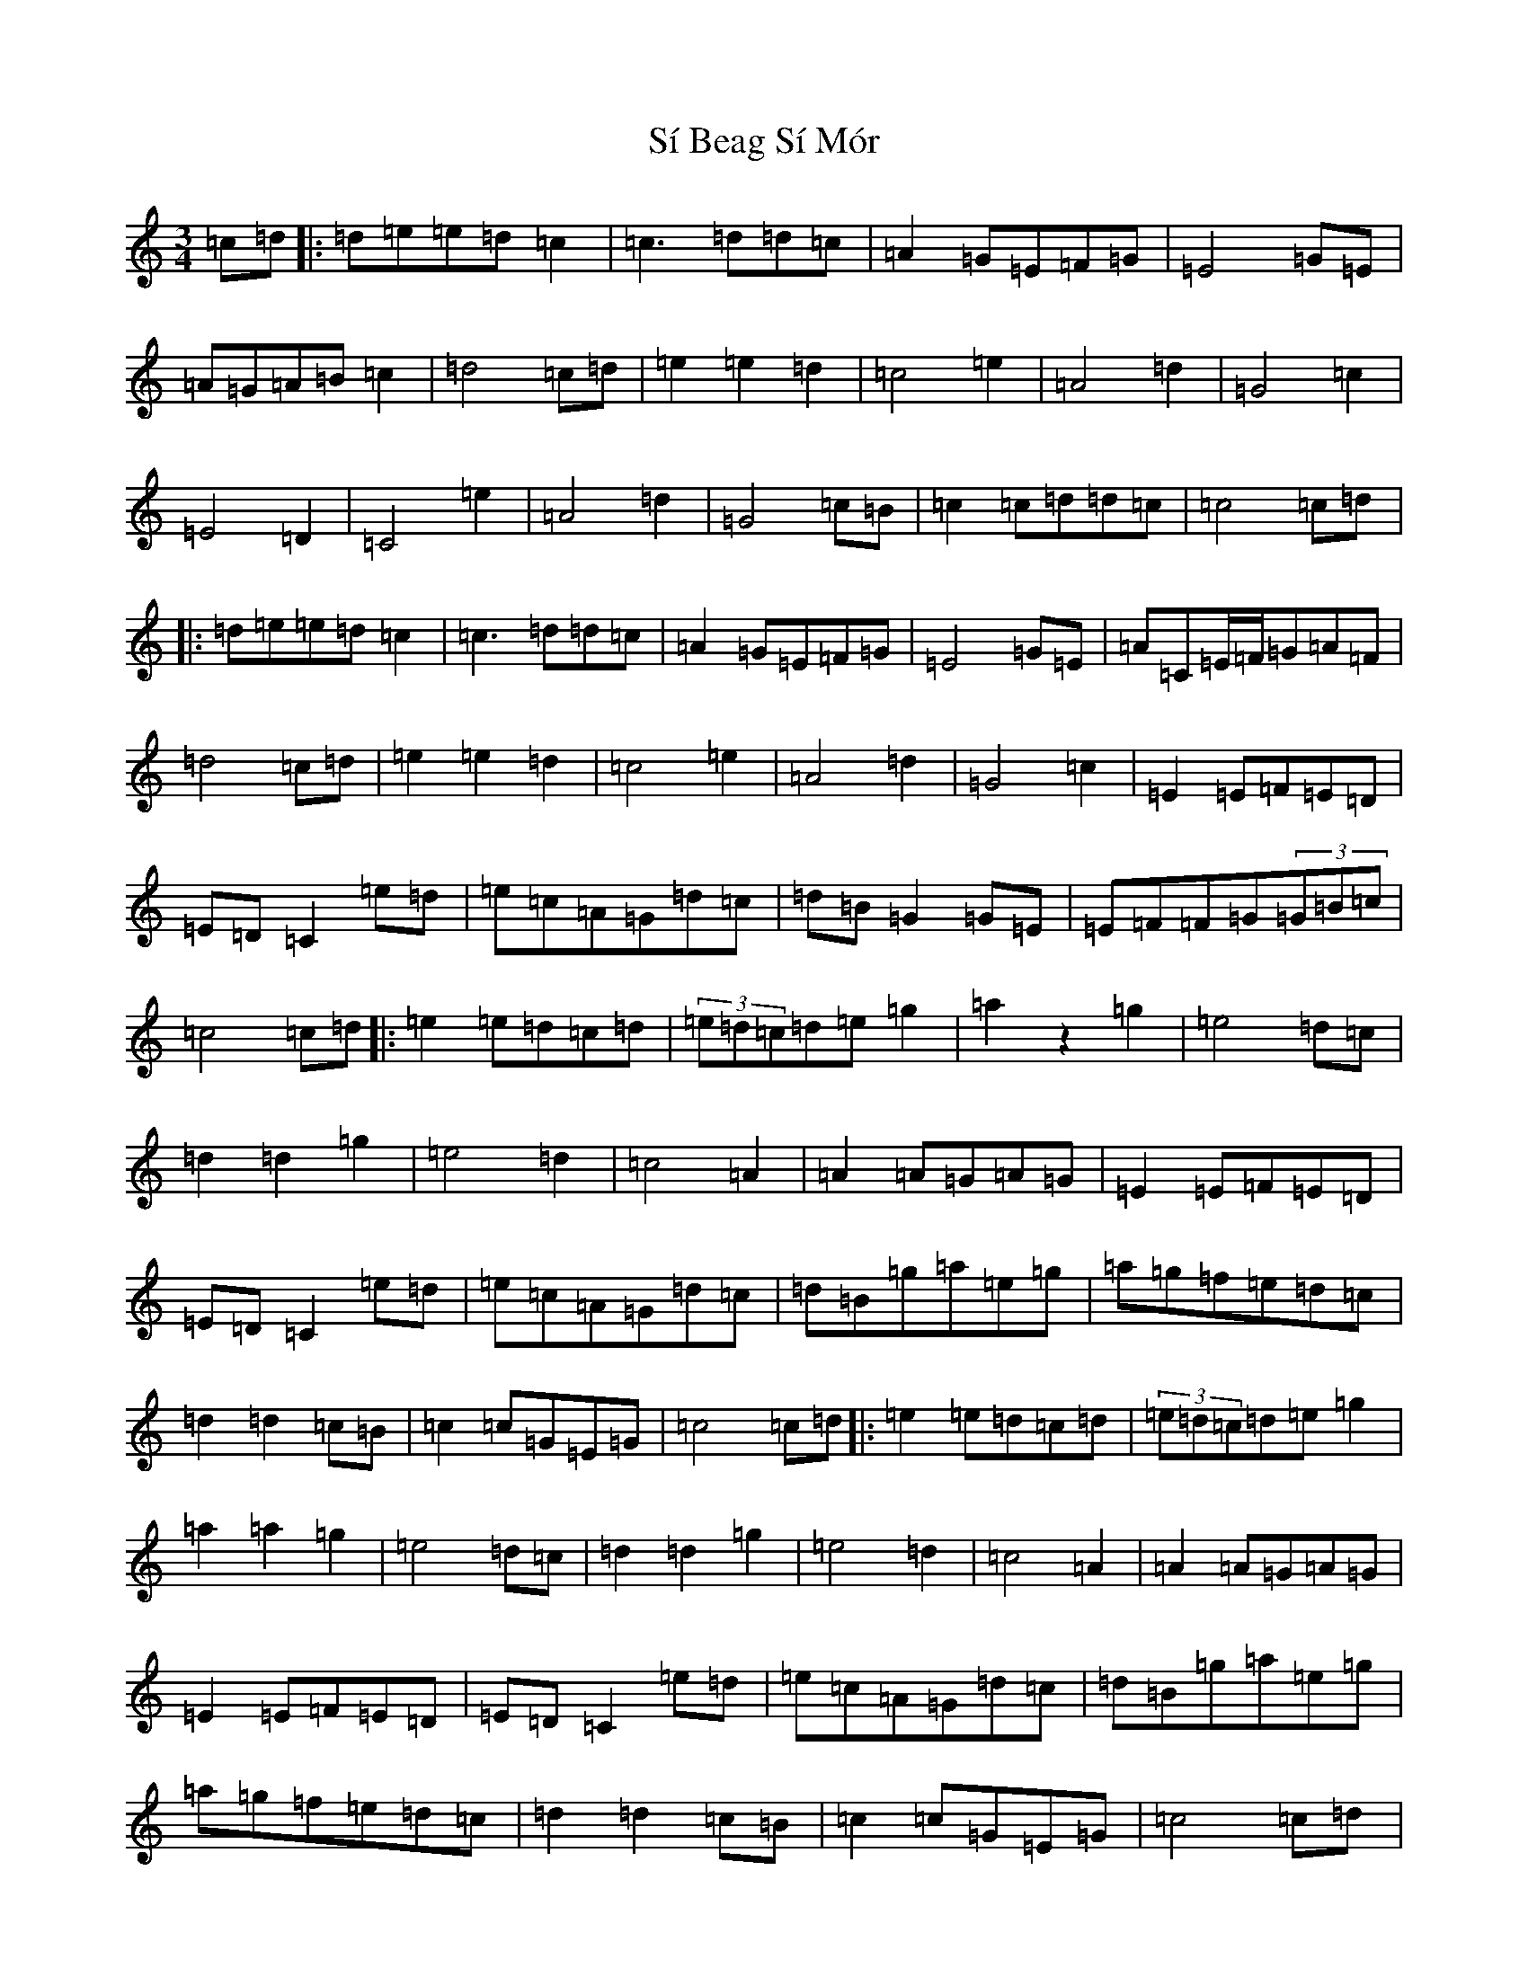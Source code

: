 X: 19415
T: Sí Beag Sí Mór
S: https://thesession.org/tunes/449#setting13327
Z: D Major
R: waltz
M: 3/4
L: 1/8
K: C Major
=c=d|:=d=e=e=d=c2|=c3=d=d=c|=A2=G=E=F=G|=E4=G=E|=A=G=A=B=c2|=d4=c=d|=e2=e2=d2|=c4=e2|=A4=d2|=G4=c2|=E4=D2|=C4=e2|=A4=d2|=G4=c=B|=c2=c=d=d=c|=c4=c=d|:=d=e=e=d=c2|=c3=d=d=c|=A2=G=E=F=G|=E4=G=E|=A=C=E/2=F/2=G=A=F|=d4=c=d|=e2=e2=d2|=c4=e2|=A4=d2|=G4=c2|=E2=E=F=E=D|=E=D=C2=e=d|=e=c=A=G=d=c|=d=B=G2=G=E|=E=F=F=G(3=G=B=c|=c4=c=d|:=e2=e=d=c=d|(3=e=d=c=d=e=g2|=a2z2=g2|=e4=d=c|=d2=d2=g2|=e4=d2|=c4=A2|=A2=A=G=A=G|=E2=E=F=E=D|=E=D=C2=e=d|=e=c=A=G=d=c|=d=B=g=a=e=g|=a=g=f=e=d=c|=d2=d2=c=B|=c2=c=G=E=G|=c4=c=d|:=e2=e=d=c=d|(3=e=d=c=d=e=g2|=a2=a2=g2|=e4=d=c|=d2=d2=g2|=e4=d2|=c4=A2|=A2=A=G=A=G|=E2=E=F=E=D|=E=D=C2=e=d|=e=c=A=G=d=c|=d=B=g=a=e=g|=a=g=f=e=d=c|=d2=d2=c=B|=c2=c=G=E=G|=c4=c=d|:=d=e=e=d=c2|=c3=d=d=c|=A2=G=E=F=G|=E4=E=G|=A=G=A=B=c2|=d4=c=d|=e2=e2=d2|=c4=e2|=A4=d2|=G4=c2|=E2=E=F=E=D|=E=D=C2=e=d|=e=c=A=G=d=c|=d=B=G2=G=E|=E=F=F=G(3=G=B=c|=c4=c=d|=d=e=e=d=c2|=c3=d=d=c|=A2=G=E=F=G|=E4=E=G|=A=F=F=G=A=F|=d=B=g4|=c=d=e=g=f=e|=f=e=c2=e=d|=A4=d2|=G4=c2|=E2=E=F=E=D|=E=D=C2=e2|=e=c=A=G=d=c|=d=B=G2=G=E|=E=F=F=G(3=G=B=c|=c4=c=d|:=e2=e=d=c2|(3=e=d=c=d=e=g2|=a2z2=g2|=e4=d=c|=d2=d2=g2|=e4=d2|=c4=A2|=A2=A=G=A=G|=E2=E=F=E=D|=E=D=C2=e=d|=e=c=A=G=d=c|=d=B=g=a=e=g|=a=g=f=e=d=c|=d2=d2=c=B|=c2=c=G=E=G|=c=G=E=G=c=d|:=e2=e=d=c2|(3=e=d=c=d=e=g2|=a2=c'2=g2|=e4=d=c|=d2=d2=g2|=e4=d2|=c4=A2|=A2=A=G=A=G|=E2=E=F=E=D|=E=D=C2=e=d|=e=c=A=G=d=c|=d=B=g=a=e=g|=a=g=f=e=d=c|=d2=d2=c=B|=c2=c=G=E=G|=c4=c2|